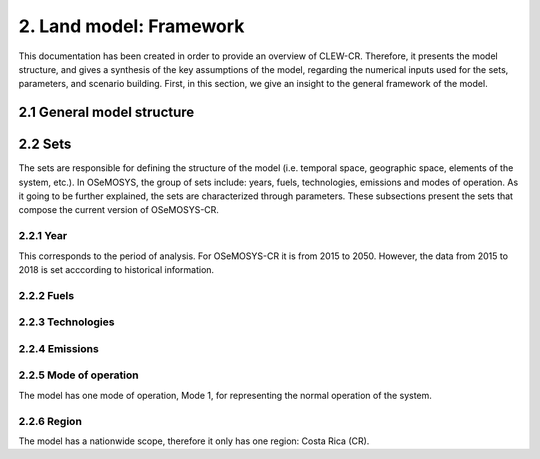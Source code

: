 2. Land model: Framework 
=======================================

This documentation has been created in order to provide an overview of CLEW-CR. Therefore, it presents the model structure, and gives a synthesis of the key assumptions of the model, regarding the numerical inputs used for the sets, parameters, and scenario building. First, in this section, we give an insight to the general framework of the model.

2.1 General model structure 
+++++++++


2.2 Sets 
+++++++++

The sets are responsible for defining the structure of the model (i.e. temporal space, geographic space, elements of the system, etc.). In OSeMOSYS, the group of sets include: years, fuels, technologies, emissions and modes of operation. As it going to be further explained, the sets are characterized through parameters. These subsections present the sets that compose the current version of OSeMOSYS-CR.  

2.2.1 Year
---------

This corresponds to the period of analysis. For OSeMOSYS-CR it is from 2015 to 2050. However, the data from 2015 to 2018 is set acccording to historical information. 

2.2.2 Fuels
---------

2.2.3 Technologies
---------

2.2.4 Emissions
---------


2.2.5 Mode of operation
---------
    
The model has one mode of operation, Mode 1, for representing the normal operation of the system.

2.2.6 Region
---------
    
The model has a nationwide scope, therefore it only has one region: Costa Rica (CR). 
  
